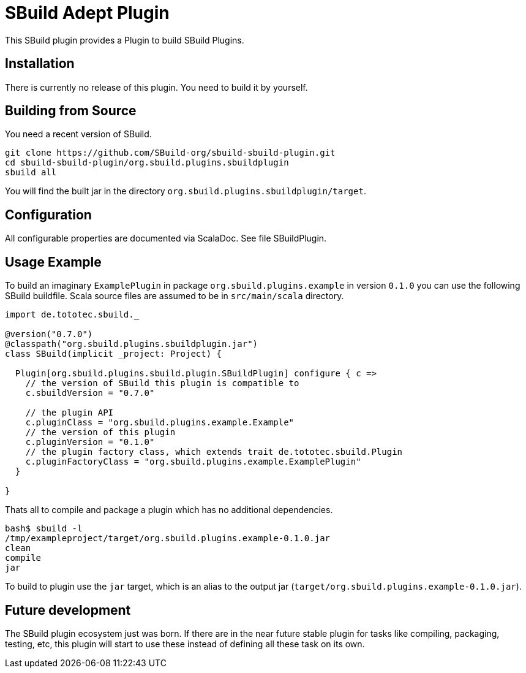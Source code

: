= SBuild Adept Plugin

This SBuild plugin provides a Plugin to build SBuild Plugins.

== Installation

There is currently no release of this plugin. You need to build it by yourself.

== Building from Source

You need a recent version of SBuild.

----
git clone https://github.com/SBuild-org/sbuild-sbuild-plugin.git
cd sbuild-sbuild-plugin/org.sbuild.plugins.sbuildplugin
sbuild all
----

You will find the built jar in the directory `org.sbuild.plugins.sbuildplugin/target`.

== Configuration

All configurable properties are documented via ScalaDoc. See file SBuildPlugin.

== Usage Example

To build an imaginary `ExamplePlugin` in package `org.sbuild.plugins.example` in version `0.1.0` you can use the following SBuild buildfile. Scala source files are assumed to be in `src/main/scala` directory.

[source,scala]
----
import de.tototec.sbuild._

@version("0.7.0")
@classpath("org.sbuild.plugins.sbuildplugin.jar")
class SBuild(implicit _project: Project) {

  Plugin[org.sbuild.plugins.sbuild.plugin.SBuildPlugin] configure { c =>
    // the version of SBuild this plugin is compatible to
    c.sbuildVersion = "0.7.0"
    
    // the plugin API
    c.pluginClass = "org.sbuild.plugins.example.Example"
    // the version of this plugin
    c.pluginVersion = "0.1.0"
    // the plugin factory class, which extends trait de.tototec.sbuild.Plugin
    c.pluginFactoryClass = "org.sbuild.plugins.example.ExamplePlugin"
  }

}
----

Thats all to compile and package a plugin which has no additional dependencies.

----
bash$ sbuild -l
/tmp/exampleproject/target/org.sbuild.plugins.example-0.1.0.jar 
clean 
compile 
jar
----

To build to plugin use the `jar` target, which is an alias to the output jar (`target/org.sbuild.plugins.example-0.1.0.jar`).

== Future development

The SBuild plugin ecosystem just was born. If there are in the near future stable plugin for tasks like compiling, packaging, testing, etc, this plugin will start to use these instead of defining all these task on its own.
